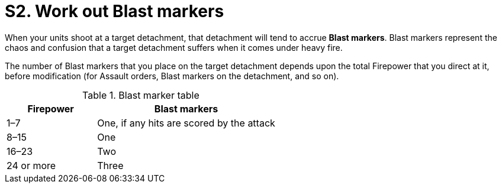 = S2. Work out Blast markers

When your units shoot at a target detachment, that detachment will tend to accrue *Blast markers*.
Blast markers represent the chaos and confusion that a target detachment suffers when it comes under heavy fire.

The number of Blast markers that you place on the target detachment depends upon the total Firepower that you direct at it, before modification (for Assault orders, Blast markers on the detachment, and so on).
// Does this really mean that detachments on Assault orders get their full Firepower for Blast markers, before it is halved to work out how many actual dice they get? 

.Blast marker table
[cols="^,^2"]
|===
|Firepower |Blast markers

|1–7
|One, if any hits are scored by the attack

|8–15
|One

|16–23
|Two

|24 or more
|Three
|===
////
== Blast marker liabilities
// TODO: Rationalise Blast marker liabilities throughout the rules -- perhaps create a topic especially for this?

Detachments that have Blast markers on them suffer a range of penalties:

* *Shooting*: For each Blast marker on a detachment, reduce its Firepower by 1.
For example, if a detachment with a Firepower of 9 has 3 Blast markers then reduce its Firepower to 6.
* *Movement*: Before you can move a detachment that has Blast markers on it you must pass a <<Leadership test>>.
* *Assaults*: The detachment will be at a disadvantage in close combat and firefights, as as you will find in the relevant topics.

There are some other game effects too, which we explain in the most relevant sections.

=== Leadership test

When your detachment has one or more Blast markers on it, you must pass a Leadership test before you can move it under orders in any phase or set Overwatch orders.
// What happens if you try to set Overwatch orders and fail? Fall back onto standard orders?

NOTE: A Broken detachment is not under orders and no Leadership test is required to make a Retreat move (see xref:broken-detachments.adoc[]).

To take a Leadership test, roll a D6: If you score higher than the number of Blast markers that are on the detachment then you pass -- otherwise you fail.

* If you detachment currently has 15 or more units in it, add +1 to the score.
* A roll of a natural 6 is always a pass, no matter how many Blast markers are on the detachment.
////